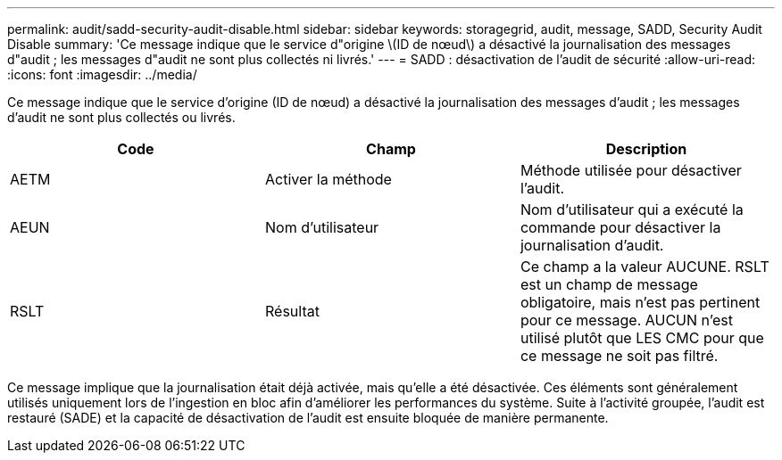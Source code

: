 ---
permalink: audit/sadd-security-audit-disable.html 
sidebar: sidebar 
keywords: storagegrid, audit, message, SADD, Security Audit Disable 
summary: 'Ce message indique que le service d"origine \(ID de nœud\) a désactivé la journalisation des messages d"audit ; les messages d"audit ne sont plus collectés ni livrés.' 
---
= SADD : désactivation de l'audit de sécurité
:allow-uri-read: 
:icons: font
:imagesdir: ../media/


[role="lead"]
Ce message indique que le service d'origine (ID de nœud) a désactivé la journalisation des messages d'audit ; les messages d'audit ne sont plus collectés ou livrés.

|===
| Code | Champ | Description 


 a| 
AETM
 a| 
Activer la méthode
 a| 
Méthode utilisée pour désactiver l'audit.



 a| 
AEUN
 a| 
Nom d'utilisateur
 a| 
Nom d'utilisateur qui a exécuté la commande pour désactiver la journalisation d'audit.



 a| 
RSLT
 a| 
Résultat
 a| 
Ce champ a la valeur AUCUNE. RSLT est un champ de message obligatoire, mais n'est pas pertinent pour ce message. AUCUN n'est utilisé plutôt que LES CMC pour que ce message ne soit pas filtré.

|===
Ce message implique que la journalisation était déjà activée, mais qu'elle a été désactivée. Ces éléments sont généralement utilisés uniquement lors de l'ingestion en bloc afin d'améliorer les performances du système. Suite à l'activité groupée, l'audit est restauré (SADE) et la capacité de désactivation de l'audit est ensuite bloquée de manière permanente.
